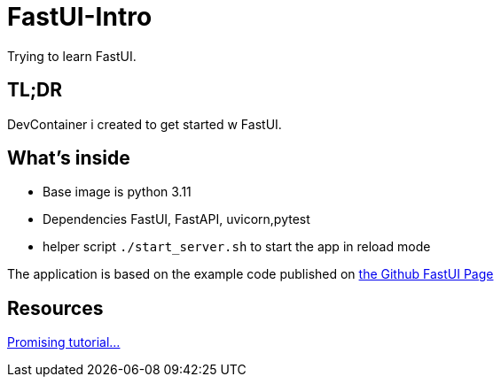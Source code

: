 = FastUI-Intro
Trying to learn FastUI.

== TL;DR
DevContainer i created to get started w FastUI. 

== What's inside
* Base image is python 3.11
* Dependencies FastUI, FastAPI, uvicorn,pytest
* helper script `./start_server.sh` to start the app in reload mode

The application is based on the example code published on https://github.com/pydantic/FastUI[the Github FastUI Page]

== Resources
https://www.youtube.com/watch?v=eBWrnSyN2iw[Promising tutorial...]

